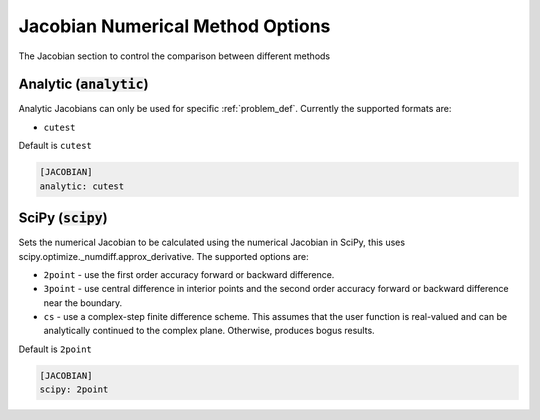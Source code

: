 .. _jacobian_goption:

#################################
Jacobian Numerical Method Options
#################################

The Jacobian section to control the comparison between different methods

Analytic (:code:`analytic`)
---------------------------

Analytic Jacobians can only be used for specific :ref:`problem_def`. Currently
the supported formats are:


* ``cutest``

Default is ``cutest``

.. code-block:: rst

    [JACOBIAN]
    analytic: cutest

SciPy (:code:`scipy`)
---------------------

Sets the numerical Jacobian to be calculated using the numerical Jacobian in
SciPy, this uses scipy.optimize._numdiff.approx_derivative. The supported
options are:

* ``2point`` - use the first order accuracy forward or backward difference.
* ``3point`` - use central difference in interior points and the second order accuracy forward or backward difference near the boundary.
* ``cs`` - use a complex-step finite difference scheme. This assumes that the user function is real-valued and can be analytically continued to the complex plane. Otherwise, produces bogus results.

Default is ``2point``

.. code-block:: rst

    [JACOBIAN]
    scipy: 2point
